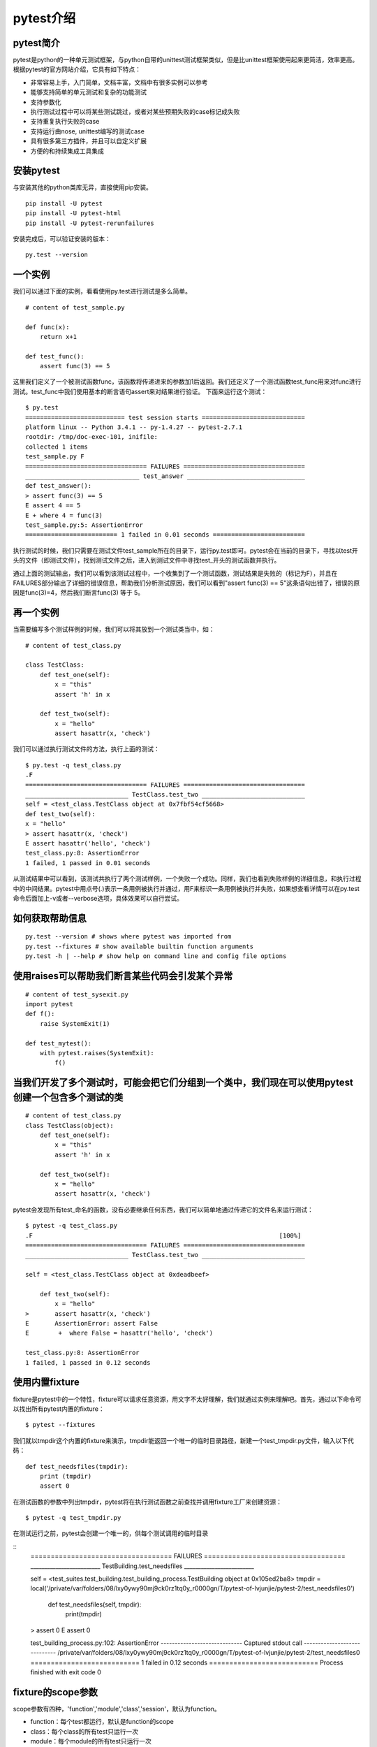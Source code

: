 pytest介绍
======================================



pytest简介
-----------------------------------------------

pytest是python的一种单元测试框架，与python自带的unittest测试框架类似，但是比unittest框架使用起来更简洁，效率更高。根据pytest的官方网站介绍，它具有如下特点：

* 非常容易上手，入门简单，文档丰富，文档中有很多实例可以参考
* 能够支持简单的单元测试和复杂的功能测试
* 支持参数化
* 执行测试过程中可以将某些测试跳过，或者对某些预期失败的case标记成失败
* 支持重复执行失败的case
* 支持运行由nose, unittest编写的测试case
* 具有很多第三方插件，并且可以自定义扩展
* 方便的和持续集成工具集成

安装pytest
-------------------------------------------------

与安装其他的python类库无异，直接使用pip安装。

::

	pip install -U pytest  
	pip install -U pytest-html  
	pip install -U pytest-rerunfailures  



安装完成后，可以验证安装的版本：

::

	py.test --version  


一个实例
---------------------------------------------

我们可以通过下面的实例，看看使用py.test进行测试是多么简单。


::

	# content of test_sample.py  
	  
	def func(x):  
	    return x+1  
	  
	def test_func():  
	    assert func(3) == 5  


这里我们定义了一个被测试函数func，该函数将传递进来的参数加1后返回。我们还定义了一个测试函数test_func用来对func进行测试。test_func中我们使用基本的断言语句assert来对结果进行验证。
下面来运行这个测试：

::

	$ py.test  
	=========================== test session starts ============================  
	platform linux -- Python 3.4.1 -- py-1.4.27 -- pytest-2.7.1  
	rootdir: /tmp/doc-exec-101, inifile:  
	collected 1 items  
	test_sample.py F  
	================================= FAILURES =================================  
	_______________________________ test_answer ________________________________  
	def test_answer():  
	> assert func(3) == 5  
	E assert 4 == 5  
	E + where 4 = func(3)  
	test_sample.py:5: AssertionError  
	========================= 1 failed in 0.01 seconds =========================  

执行测试的时候，我们只需要在测试文件test_sample所在的目录下，运行py.test即可。pytest会在当前的目录下，寻找以test开头的文件（即测试文件），找到测试文件之后，进入到测试文件中寻找test_开头的测试函数并执行。

通过上面的测试输出，我们可以看到该测试过程中，一个收集到了一个测试函数，测试结果是失败的（标记为F），并且在FAILURES部分输出了详细的错误信息，帮助我们分析测试原因，我们可以看到"assert func(3) == 5"这条语句出错了，错误的原因是func(3)=4，然后我们断言func(3) 等于 5。

再一个实例
--------------------------------

当需要编写多个测试样例的时候，我们可以将其放到一个测试类当中，如：

::

	# content of test_class.py  
	  
	class TestClass:  
	    def test_one(self):  
	        x = "this"  
	        assert 'h' in x  
	  
	    def test_two(self):  
	        x = "hello"  
	        assert hasattr(x, 'check')  

我们可以通过执行测试文件的方法，执行上面的测试：

::

	$ py.test -q test_class.py  
	.F  
	================================= FAILURES =================================  
	____________________________ TestClass.test_two ____________________________  
	self = <test_class.TestClass object at 0x7fbf54cf5668>  
	def test_two(self):  
	x = "hello"  
	> assert hasattr(x, 'check')  
	E assert hasattr('hello', 'check')  
	test_class.py:8: AssertionError  
	1 failed, 1 passed in 0.01 seconds  

从测试结果中可以看到，该测试共执行了两个测试样例，一个失败一个成功。同样，我们也看到失败样例的详细信息，和执行过程中的中间结果。pytest中用点号(.)表示一条用例被执行并通过，用F来标识一条用例被执行并失败，如果想查看详情可以在py.test命令后面加上-v或者--verbose选项，具体效果可以自行尝试。

如何获取帮助信息
--------------------------

::

	py.test --version # shows where pytest was imported from  
	py.test --fixtures # show available builtin function arguments  
	py.test -h | --help # show help on command line and config file options 


使用raises可以帮助我们断言某些代码会引发某个异常
-------------------------------------

::

	# content of test_sysexit.py
	import pytest
	def f():
	    raise SystemExit(1)

	def test_mytest():
	    with pytest.raises(SystemExit):
	        f()

当我们开发了多个测试时，可能会把它们分组到一个类中，我们现在可以使用pytest创建一个包含多个测试的类
------------------------------
::

	# content of test_class.py
	class TestClass(object):
	    def test_one(self):
	        x = "this"
	        assert 'h' in x

	    def test_two(self):
	        x = "hello"
	        assert hasattr(x, 'check')


pytest会发现所有test_命名的函数，没有必要继承任何东西，我们可以简单地通过传递它的文件名来运行测试：

::

	$ pytest -q test_class.py
	.F                                                                   [100%]
	================================= FAILURES =================================
	____________________________ TestClass.test_two ____________________________

	self = <test_class.TestClass object at 0xdeadbeef>

	    def test_two(self):
	        x = "hello"
	>       assert hasattr(x, 'check')
	E       AssertionError: assert False
	E        +  where False = hasattr('hello', 'check')

	test_class.py:8: AssertionError
	1 failed, 1 passed in 0.12 seconds

使用内置fixture
--------------------------------------
fixture是pytest中的一个特性，fixture可以请求任意资源，用文字不太好理解，我们就通过实例来理解吧。首先，通过以下命令可以找出所有pytest内置的fixture：
::

	$ pytest --fixtures

我们就以tmpdir这个内置的fixture来演示，tmpdir能返回一个唯一的临时目录路径，新建一个test_tmpdir.py文件，输入以下代码：

::

	def test_needsfiles(tmpdir):
	    print (tmpdir)
	    assert 0

在测试函数的参数中列出tmpdir，pytest将在执行测试函数之前查找并调用fixture工厂来创建资源：

::

	$ pytest -q test_tmpdir.py

在测试运行之前，pytest会创建一个唯一的，供每个测试调用的临时目录

::
	=================================== FAILURES ===================================
	_________________________ TestBuilding.test_needsfiles _________________________

	self = <test_suites.test_building.test_building_process.TestBuilding object at 0x105ed2ba8>
	tmpdir = local('/private/var/folders/08/lxy0ywy90mj9ck0rz1tq0y_r0000gn/T/pytest-of-lvjunjie/pytest-2/test_needsfiles0')

	    def test_needsfiles(self, tmpdir):
	        print(tmpdir)
	>       assert 0
	E       assert 0

	test_building_process.py:102: AssertionError
	----------------------------- Captured stdout call -----------------------------
	/private/var/folders/08/lxy0ywy90mj9ck0rz1tq0y_r0000gn/T/pytest-of-lvjunjie/pytest-2/test_needsfiles0
	=========================== 1 failed in 0.12 seconds ===========================
	Process finished with exit code 0

fixture的scope参数
----------------------------

scope参数有四种，'function','module','class','session'，默认为function。

* function：每个test都运行，默认是function的scope
* class：每个class的所有test只运行一次
* module：每个module的所有test只运行一次
* session：每个session只运行一次

setup和teardown操作

* setup，在测试函数或类之前执行，完成准备工作，例如数据库链接、测试数据、打开文件等
* teardown，在测试函数或类之后执行，完成收尾工作，例如断开数据库链接、回收内存资源等
* 备注：也可以通过在fixture函数中通过yield实现setup和teardown功能



最佳实践
----------------------------

其实对于测试而言，特别是在持续集成环境中，我们的所有测试最好是在虚拟环境中。这样不同的虚拟环境中的测试不会相互干扰的。
由于我们的实际工作中，在同一个Jekins中，运行了好多种不同项目册的测试，因此，各个测试项目运行在各自的虚拟环境中。

将pytest安装在虚拟环境中：

::

	virtualenv .        # create a virtualenv directory in the current directory  
	source bin/activate # on unix  



